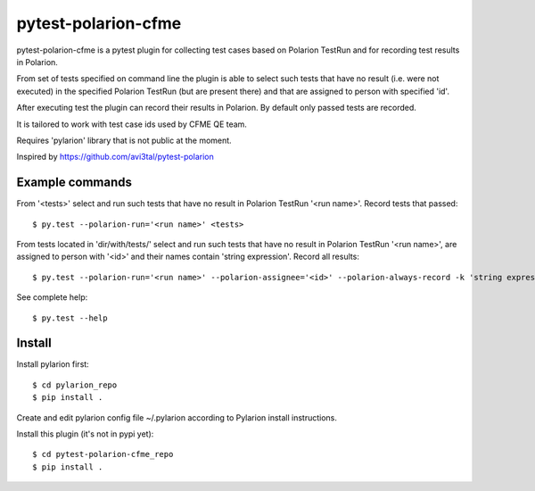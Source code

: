 ====================
pytest-polarion-cfme
====================
pytest-polarion-cfme is a pytest plugin for collecting test cases based on
Polarion TestRun and for recording test results in Polarion.

From set of tests specified on command line the plugin is able to select such
tests that have no result (i.e. were not executed) in the specified Polarion
TestRun (but are present there) and that are assigned to person with specified
'id'.

After executing test the plugin can record their results in Polarion. By
default only passed tests are recorded.

It is tailored to work with test case ids used by CFME QE team.

Requires 'pylarion' library that is not public at the moment.

Inspired by https://github.com/avi3tal/pytest-polarion


Example commands
----------------
From '<tests>' select and run such tests that have no result in Polarion TestRun
'<run name>'. Record tests that passed::

    $ py.test --polarion-run='<run name>' <tests>

From tests located in 'dir/with/tests/' select and run such tests that have no
result in Polarion TestRun '<run name>', are assigned to person with '<id>' and
their names contain 'string expression'. Record all results::

    $ py.test --polarion-run='<run name>' --polarion-assignee='<id>' --polarion-always-record -k 'string expression' dir/with/tests/

See complete help::

    $ py.test --help


Install
-------
Install pylarion first::

    $ cd pylarion_repo
    $ pip install .

Create and edit pylarion config file ~/.pylarion according to Pylarion install instructions.

Install this plugin (it's not in pypi yet)::

    $ cd pytest-polarion-cfme_repo
    $ pip install .
